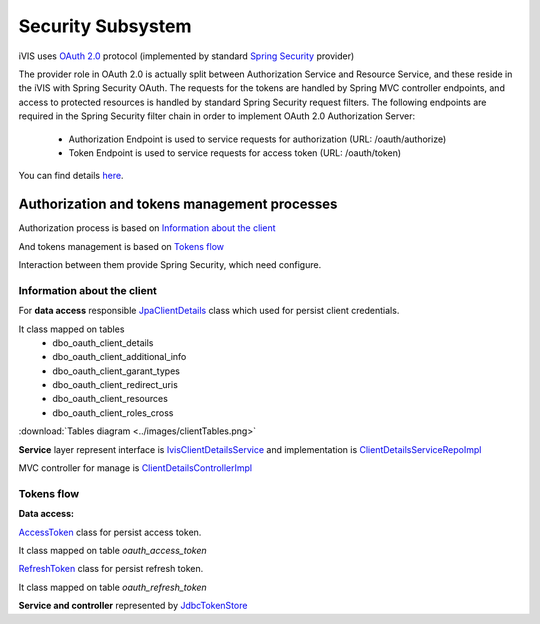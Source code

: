 Security Subsystem
==================

iVIS uses `OAuth 2.0 <https://tools.ietf.org/html/rfc6749>`_ protocol
(implemented by standard `Spring Security <http://projects.spring.io/spring-security/>`_ provider)

The provider role in OAuth 2.0 is actually split between Authorization Service and Resource Service,
and these reside in the iVIS with Spring Security OAuth.
The requests for the tokens are handled by Spring MVC controller endpoints, and access to protected
resources is handled by standard Spring Security request filters. The following endpoints are required
in the Spring Security filter chain in order to implement OAuth 2.0 Authorization Server:

    * Authorization Endpoint is used to service requests for authorization (URL: /oauth/authorize)
    * Token Endpoint is used to service requests for access token (URL: /oauth/token)

You can find details `here <http://projects.spring.io/spring-security-oauth/docs/oauth2.html>`_.

Authorization and tokens management processes
---------------------------------------------

Authorization process is based on `Information about the client`_

And tokens management is based on `Tokens flow`_

Interaction between them provide Spring Security, which need configure.

Information about the client
~~~~~~~~~~~~~~~~~~~~~~~~~~~~

For **data access** responsible
`JpaClientDetails
<https://github.com/imCodePartnerAB/iVIS/blob/6171e27d59301a4dd3cc9df768062b0d37241236/ivis-core/src/main/java/com/imcode/entities/oauth2/JpaClientDetails.java>`_
class which used for persist client credentials.

It class mapped on tables
    * dbo_oauth_client_details
    * dbo_oauth_client_additional_info
    * dbo_oauth_client_garant_types
    * dbo_oauth_client_redirect_uris
    * dbo_oauth_client_resources
    * dbo_oauth_client_roles_cross

:download:`Tables diagram <../images/clientTables.png>`

**Service** layer represent interface is
`IvisClientDetailsService
<https://github.com/imCodePartnerAB/iVIS/blob/6bc6afd037563992fb6770762cf2c3fabe312d7f/ivis-core/src/main/java/com/imcode/oauth2/IvisClientDetailsService.java>`_
and implementation is
`ClientDetailsServiceRepoImpl
<https://github.com/imCodePartnerAB/iVIS/blob/6171e27d59301a4dd3cc9df768062b0d37241236/ivis-server/src/main/java/com/imcode/services/jpa/ClientDetailsServiceRepoImpl.java>`_

MVC controller for manage is
`ClientDetailsControllerImpl
<https://github.com/imCodePartnerAB/iVIS/blob/398d6eb2ddd4cbaf137c4f1c5189ee3ce9eac87f/ivis-server/src/main/java/com/imcode/controllers/html/ClientDetailsControllerImpl.java>`_

Tokens flow
~~~~~~~~~~~

**Data access:**

`AccessToken
<https://github.com/imCodePartnerAB/iVIS/blob/fe37e74bf8af36c3908ffea80e65d6f7313c24be/ivis-core/src/main/java/com/imcode/entities/oauth2/AccessToken.java>`_
class for persist access token.

It class mapped on table *oauth_access_token*

.. image:: /images/oauth_access_tokenDiagram.png

`RefreshToken
<https://github.com/imCodePartnerAB/iVIS/blob/fe37e74bf8af36c3908ffea80e65d6f7313c24be/ivis-core/src/main/java/com/imcode/entities/oauth2/RefreshToken.java>`_
class for persist refresh token.

It class mapped on table *oauth_refresh_token*

.. image:: /images/oauth_refresh_tokenDiagram.png

**Service and controller** represented by
`JdbcTokenStore
<http://docs.spring.io/spring-security/oauth/apidocs/org/springframework/security/oauth2/provider/token/store/JdbcTokenStore.html>`_













